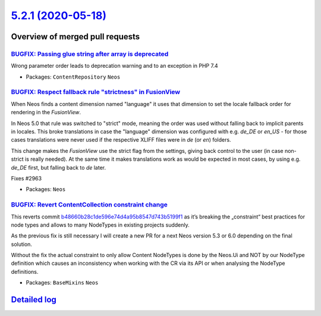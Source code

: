 `5.2.1 (2020-05-18) <https://github.com/neos/neos-development-collection/releases/tag/5.2.1>`_
==============================================================================================

Overview of merged pull requests
~~~~~~~~~~~~~~~~~~~~~~~~~~~~~~~~

`BUGFIX: Passing glue string after array is deprecated <https://github.com/neos/neos-development-collection/pull/2982>`_
------------------------------------------------------------------------------------------------------------------------

Wrong parameter order leads to deprecation warning and to an exception
in PHP 7.4

* Packages: ``ContentRepository`` ``Neos``

`BUGFIX: Respect fallback rule "strictness" in FusionView <https://github.com/neos/neos-development-collection/pull/2976>`_
---------------------------------------------------------------------------------------------------------------------------

When Neos finds a content dimension named "language" it uses that
dimension to set the locale fallback order for rendering in the
`FusionView`.

In Neos 5.0 that rule was switched to "strict" mode, meaning the order
was used without falling back to implicit parents in locales. This
broke translations in case the "language" dimension was configured with
e.g. `de_DE` or `en_US` - for those cases translations were never used if
the respective XLIFF files were in `de` (or `en`) folders.

This change makes the `FusionView` use the strict flag from the settings,
giving back control to the user (in case non-strict is really needed).
At the same time it makes translations work as would be expected in
most cases, by using e.g. `de_DE` first, but falling back to `de` later.

Fixes #2963

* Packages: ``Neos``

`BUGFIX: Revert ContentCollection constraint change <https://github.com/neos/neos-development-collection/pull/2978>`_
---------------------------------------------------------------------------------------------------------------------

This reverts commit `b48660b28c1de596e74d4a95b8547d743b5199f1 <https://github.com/neos/neos-development-collection/commit/b48660b28c1de596e74d4a95b8547d743b5199f1>`_ as it’s breaking the „constraint“ best practices for node types and allows to many NodeTypes in existing projects suddenly.

As the previous fix is still necessary I will create a new PR for a next Neos version 5.3 or 6.0 depending on the final solution.

Without the fix the actual constraint to only allow Content NodeTypes is done by the Neos.Ui and NOT by our NodeType definition which causes an inconsistency when working with the CR via its API or when analysing the NodeType definitions.

* Packages: ``BaseMixins`` ``Neos``

`Detailed log <https://github.com/neos/neos-development-collection/compare/5.2.0...5.2.1>`_
~~~~~~~~~~~~~~~~~~~~~~~~~~~~~~~~~~~~~~~~~~~~~~~~~~~~~~~~~~~~~~~~~~~~~~~~~~~~~~~~~~~~~~~~~~~
